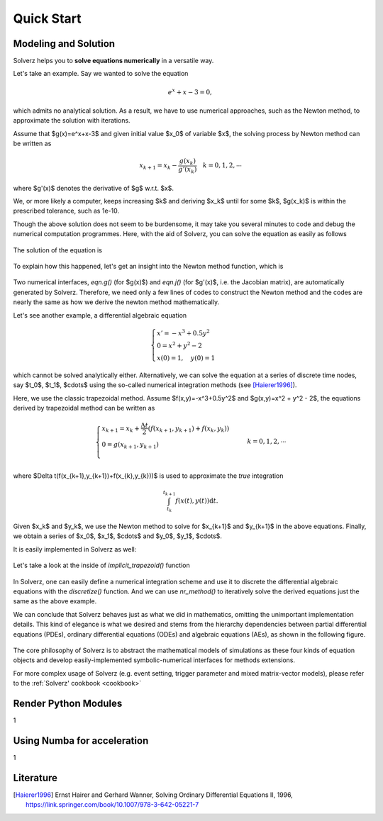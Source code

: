.. _quick-start:

Quick Start
===========

Modeling and Solution
---------------------

Solverz helps you to **solve equations numerically** in a versatile way.

Let's take an example. Say we wanted to solve the equation

    .. math::
        e^x+x-3=0,

which admits no analytical solution. As a result, we have to use numerical approaches, such as the Newton method,
to approximate the solution with iterations.

Assume that $g(x)=e^x+x-3$ and given initial value $x_0$ of variable $x$, the solving process by Newton method can be written as

    .. math::
        x_{k+1} = x_k - \frac{g(x_k)}{g'(x_k)}\quad k=0,1,2,\cdots

where $g'(x)$ denotes the derivative of $g$ w.r.t. $x$.

We, or more likely a computer, keeps increasing $k$ and deriving $x_k$ until for some $k$, $g(x_k)$ is within the prescribed tolerance, such as 1e-10.

Though the above solution does not seem to be burdensome, it may take you several minutes to code and debug the numerical computation programmes.
Here, with the aid of Solverz, you can solve the equation as easily as follows

    .. testcode::

       >>> from Solverz import Var, as_Vars, exp, Eqn, nr_method, parse_ae_v
       >>> # Declare the unknown variables and give the initial values.
       >>> x = Var('x', 0)
       >>> # Declare your equations
       >>> E = Eqn(name='E', eqn=exp(x)+x-3)
       >>> g = AE(name='g', eqn=E)
       >>> y0 = as_Vars(x)
       >>> # Convert symbolic models to numerical functions
       >>> ng = made_numerical(g, y0)
       >>> # Solve the equation with Solverz' built-in Newton Solver
       >>> y = nr_method(ng, y0.array)
       >>> y

The solution of the equation is

    .. testoutput::

       array([0.79205997])

To explain how this happened, let's get an insight into the Newton method function, which is

    .. literalinclude:: ../../../Solverz/solvers/nlaesolver.py
        :language: python
        :pyobject: nr_method

Two numerical interfaces, `eqn.g()` (for $g(x)$) and `eqn.j()` (for $g'(x)$, i.e. the Jacobian matrix), are automatically generated by Solverz.
Therefore, we need only a few lines of codes to construct the Newton method and the codes are nearly the same as how we derive the newton method mathematically.

Let's see another example, a differential algebraic equation

    .. math::
        \begin{cases}
          x' = -x^3+0.5y^2 &  \\
          0  = x^2 + y^2 - 2& \\
          x(0)=1,\quad y(0)=1
        \end{cases}

which cannot be solved analytically either. Alternatively, we can solve the equation at a series of discrete time nodes, say
$t_0$, $t_1$, $\cdots$ using the so-called numerical integration methods (see [Haierer1996]_).

Here, we use the classic trapezoidal method. Assume $f(x,y)=-x^3+0.5y^2$ and $g(x,y)=x^2 + y^2 - 2$, the equations derived by trapezoidal method
can be written as

    .. math::
        \begin{cases}
          x_{k+1}  = x_k + \frac{\Delta t}{2}(f(x_{k+1},y_{k+1})+f(x_{k},y_{k})) &  \\
          0  = g(x_{k+1},y_{k+1})& \\
        \end{cases}
        k=0,1,2,\cdots

where $\Delta t(f(x_{k+1},y_{k+1})+f(x_{k},y_{k}))$ is used to approximate the *true* integration

    .. math::
        \int_{t_{k}}^{t_{k+1}} f(x(t),y(t)) \mathrm{d}t.

Given $x_k$ and $y_k$, we use the Newton method to solve for $x_{k+1}$ and $y_{k+1}$ in the above equations. Finally, we
obtain a series of $x_0$, $x_1$, $\cdots$ and $y_0$, $y_1$, $\cdots$.

It is easily implemented in Solverz as well:

    .. plot::
       :format: doctest
       :include-source: True

       >>> from Solverz import Ode, Eqn, DAE, Var, implicit_trapezoid, as_Vars, parse_dae_v, made_numerical
       >>> import matplotlib.pyplot as plt
       >>> import numpy as np
       >>> # Declare the variables and give the initial values.
       >>> x1 = Var('x1', 1)
       >>> x2 = Var('x2', 1)
       >>> y0 = as_Vars([x1, x2])
       >>> # Declare your equations
       >>> f = Ode(name='f', f=-x1**3+0.5*x2**2, diff_var=x1)
       >>> g = Eqn(name='g', eqn=x1**2+x2**2-2)
       >>> dae = DAE([f, g])
       >>> ndae = made_numerical(dae, y0)
       >>> # Solve the equation with Solverz' built-in trapezoidal Solver and plot
       >>> T, y, stats = implicit_trapezoid(ndae, [0, 20], y0.array, 0.1)
       >>> y = parse_dae_v(y, y0.a)
       >>> # plot
       >>> plt.plot(T, y['x1'])
       >>> plt.plot(T, y['x2'])
       >>> labels=['x1','x2']
       >>> plt.legend(labels)
       >>> plt.xlabel('t/s', fontsize=15)
       >>> plt.show()

Let's take a look at the inside of `implicit_trapezoid()` function

    .. literalinclude:: ../../../Solverz/solvers/daesolver.py
        :language: python
        :pyobject: implicit_trapezoid

In Solverz, one can easily define a numerical integration scheme and use it to discrete the differential algebraic equations
with the `discretize()` function. And we can use `nr_method()` to iteratively solve the derived equations just the same as
the above example.

We can conclude that Solverz behaves just as what we did in mathematics, omitting the unimportant implementation details.
This kind of elegance is what we desired and stems from the hierarchy dependencies between partial differential equations (PDEs),
ordinary differential equations (ODEs) and algebraic equations (AEs), as shown in the following figure.

    .. image:: ../pics/Hierarchy_of_equations.png
       :height: 500

The core philosophy of Solverz is to abstract the mathematical models of simulations as these four kinds of equation objects
and develop easily-implemented symbolic-numerical interfaces for methods extensions.

For more complex usage of Solverz (e.g. event setting, trigger parameter and mixed matrix-vector models),
please refer to the :ref:`Solverz' cookbook <cookbook>`

Render Python Modules
---------------------
1

Using Numba for acceleration
----------------------------
1

Literature
----------

.. [Haierer1996] Ernst Hairer and Gerhard Wanner, Solving Ordinary Differential Equations II, 1996, `<https://link.springer.com/book/10.1007/978-3-642-05221-7>`_
